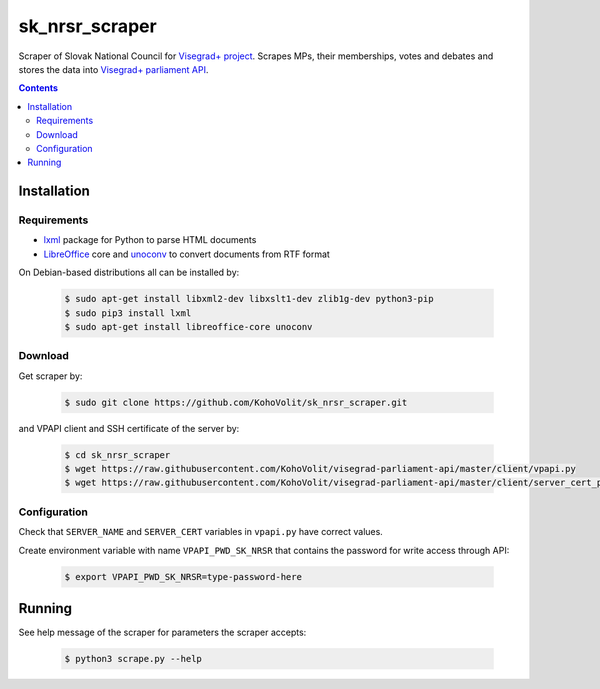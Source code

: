 ===============
sk_nrsr_scraper
===============

Scraper of Slovak National Council for `Visegrad+ project`_. Scrapes MPs, their memberships, votes and debates and stores the data into `Visegrad+ parliament API`_.

.. _`Visegrad+ project`: http://www.parldata.eu
.. _`Visegrad+ parliament API`: https://github.com/KohoVolit/visegrad-parliament-api

.. contents:: :backlinks: none


Installation
============

Requirements
------------

* lxml_ package for Python to parse HTML documents
* LibreOffice_ core and unoconv_ to convert documents from RTF format

.. _lxml: http://lxml.de
.. _LibreOffice: http://www.libreoffice.org/
.. _unoconv: http://dag.wiee.rs/home-made/unoconv/

On Debian-based distributions all can be installed by:

  .. code-block:: console

      $ sudo apt-get install libxml2-dev libxslt1-dev zlib1g-dev python3-pip
      $ sudo pip3 install lxml
      $ sudo apt-get install libreoffice-core unoconv


Download
--------

Get scraper by:

  .. code-block:: console

      $ sudo git clone https://github.com/KohoVolit/sk_nrsr_scraper.git

and VPAPI client and SSH certificate of the server by:

  .. code-block:: console

      $ cd sk_nrsr_scraper
      $ wget https://raw.githubusercontent.com/KohoVolit/visegrad-parliament-api/master/client/vpapi.py
      $ wget https://raw.githubusercontent.com/KohoVolit/visegrad-parliament-api/master/client/server_cert_prod.pem

	  
Configuration
-------------

Check that ``SERVER_NAME`` and ``SERVER_CERT`` variables in ``vpapi.py`` have correct values.

Create environment variable with name ``VPAPI_PWD_SK_NRSR`` that contains the password for write access through API:

  .. code-block:: console

      $ export VPAPI_PWD_SK_NRSR=type-password-here


Running
=======

See help message of the scraper for parameters the scraper accepts:

  .. code-block:: console

      $ python3 scrape.py --help
